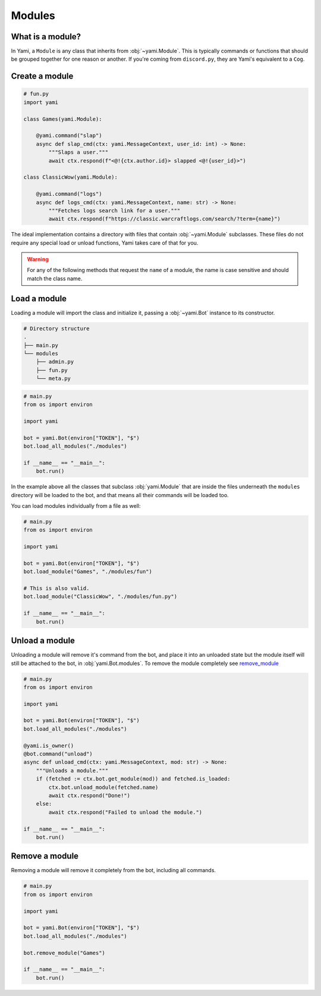 =======
Modules
=======

#################
What is a module?
#################

In Yami, a ``Module`` is any class that inherits from :obj:`~yami.Module`.
This is typically commands or functions that should be grouped together
for one reason or another. If you're coming from ``discord.py``, they
are Yami's equivalent to a ``Cog``.

###############
Create a module
###############

..  code-block:: python

    # fun.py
    import yami

    class Games(yami.Module):

        @yami.command("slap")
        async def slap_cmd(ctx: yami.MessageContext, user_id: int) -> None:
            """Slaps a user."""
            await ctx.respond(f"<@!{ctx.author.id}> slapped <@!{user_id}>")

    class ClassicWow(yami.Module):

        @yami.command("logs")
        async def logs_cmd(ctx: yami.MessageContext, name: str) -> None:
            """Fetches logs search link for a user."""
            await ctx.respond(f"https://classic.warcraftlogs.com/search/?term={name}")

The ideal implementation contains a directory with files that contain
:obj:`~yami.Module` subclasses. These files do not require any special
load or unload functions, Yami takes care of that for you.

..  warning::

    For any of the following methods that request the ``name`` of a
    module, the name is case sensitive and should match the class name.

#############
Load a module
#############

Loading a module will import the class and initialize it, passing a
:obj:`~yami.Bot` instance to its constructor.

..  code-block:: bash

    # Directory structure
    .
    ├── main.py
    └── modules
        ├── admin.py
        ├── fun.py
        └── meta.py

..  code-block:: python

    # main.py
    from os import environ

    import yami

    bot = yami.Bot(environ["TOKEN"], "$")
    bot.load_all_modules("./modules")

    if __name__ == "__main__":
        bot.run()


In the example above all the classes that subclass :obj:`yami.Module`
that are inside the files underneath the ``modules`` directory will be
loaded to the bot, and that means all their commands will be loaded too.

You can load modules individually from a file as well:

..  code-block:: python

    # main.py
    from os import environ

    import yami

    bot = yami.Bot(environ["TOKEN"], "$")
    bot.load_module("Games", "./modules/fun")

    # This is also valid.
    bot.load_module("ClassicWow", "./modules/fun.py")

    if __name__ == "__main__":
        bot.run()

###############
Unload a module
###############

Unloading a module will remove it's command from the bot, and place it
into an unloaded state but the module itself will still be attached to
the bot, in :obj:`yami.Bot.modules`. To remove the module completely see
`remove_module <modules#remove-a-module>`_

..  code-block:: python

    # main.py
    from os import environ

    import yami

    bot = yami.Bot(environ["TOKEN"], "$")
    bot.load_all_modules("./modules")

    @yami.is_owner()
    @bot.command("unload")
    async def unload_cmd(ctx: yami.MessageContext, mod: str) -> None:
        """Unloads a module."""
        if (fetched := ctx.bot.get_module(mod)) and fetched.is_loaded:
            ctx.bot.unload_module(fetched.name)
            await ctx.respond("Done!")
        else:
            await ctx.respond("Failed to unload the module.")

    if __name__ == "__main__":
        bot.run()

###############
Remove a module
###############

Removing a module will remove it completely from the bot, including all
commands.

..  code-block:: python

    # main.py
    from os import environ

    import yami

    bot = yami.Bot(environ["TOKEN"], "$")
    bot.load_all_modules("./modules")

    bot.remove_module("Games")

    if __name__ == "__main__":
        bot.run()
